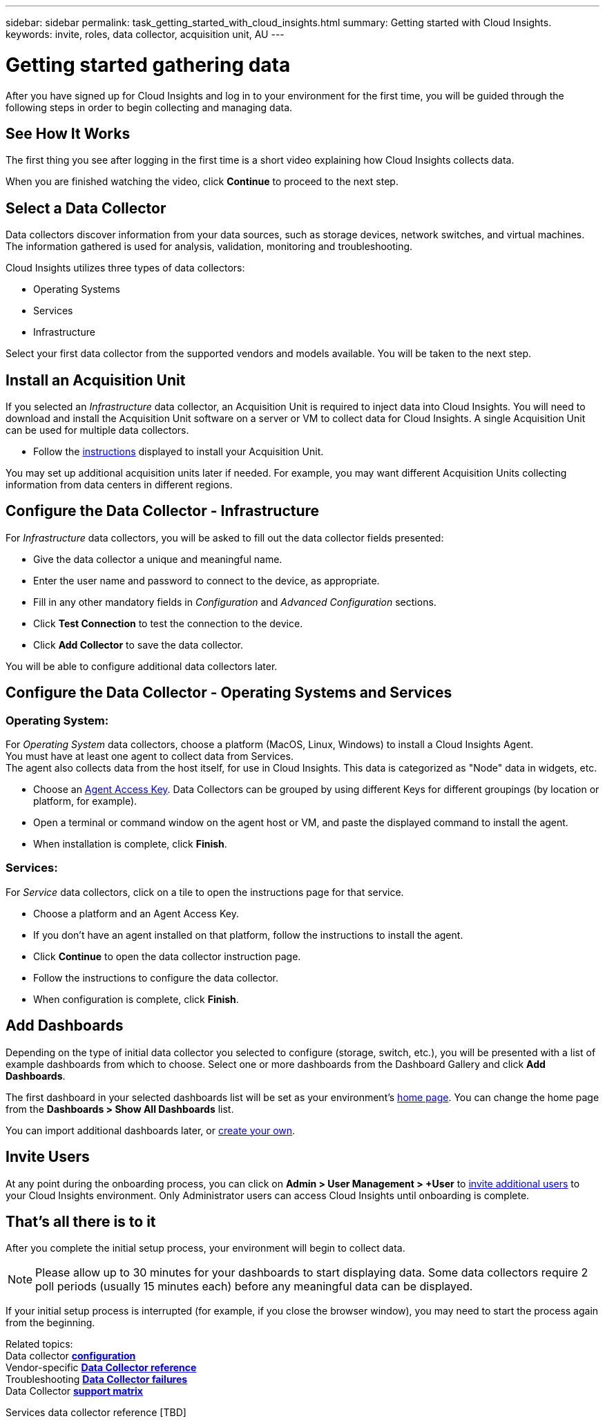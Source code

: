 ---
sidebar: sidebar
permalink: task_getting_started_with_cloud_insights.html
summary: Getting started with Cloud Insights.
keywords: invite, roles, data collector, acquisition unit, AU
---

= Getting started gathering data

:toc: macro
:hardbreaks:
:toclevels: 2
:nofooter:
:icons: font
:linkattrs:
:imagesdir: ./media/

After you have signed up for Cloud Insights and log in to your environment for the first time, you will be guided through the following steps in order to begin collecting and managing data. 

== See How It Works

The first thing you see after logging in the first time is a short video explaining how Cloud Insights collects data. 

When you are finished watching the video, click *Continue* to proceed to the next step.

== Select a Data Collector

Data collectors discover information from your data sources, such as storage devices, network switches, and virtual machines. The information gathered is used for analysis, validation, monitoring and troubleshooting. 

Cloud Insights utilizes three types of data collectors:

* Operating Systems
* Services
* Infrastructure

Select your first data collector from the supported vendors and models available. You will be taken to the next step.

== Install an Acquisition Unit

If you selected an _Infrastructure_ data collector, an Acquisition Unit is required to inject data into Cloud Insights. You will need to download and install the Acquisition Unit software on a server or VM to collect data for Cloud Insights. A single Acquisition Unit can be used for multiple data collectors.

* Follow the link:task_configure_acquisition_unit.html[instructions] displayed to install your Acquisition Unit.

You may set up additional acquisition units later if needed. For example, you may want different Acquisition Units collecting information from data centers in different regions. 

== Configure the Data Collector - Infrastructure

For _Infrastructure_ data collectors, you will be asked to fill out the data collector fields presented:

* Give the data collector a unique and meaningful name.
* Enter the user name and password to connect to the device, as appropriate.
* Fill in any other mandatory fields in _Configuration_ and _Advanced Configuration_ sections.
* Click *Test Connection* to test the connection to the device.
* Click *Add Collector* to save the data collector.

You will be able to configure additional data collectors later.

== Configure the Data Collector - Operating Systems and Services

=== Operating System:

For _Operating System_ data collectors, choose a platform (MacOS, Linux, Windows) to install a Cloud Insights Agent.
You must have at least one agent to collect data from Services.
The agent also collects data from the host itself, for use in Cloud Insights. This data is categorized as "Node" data in widgets, etc.

* Choose an link:concept_agent_access_key.html[Agent Access Key]. Data Collectors can be grouped by using different Keys for different groupings (by location or platform, for example).
* Open a terminal or command window on the agent host or VM, and paste the displayed command to install the agent. 
* When installation is complete, click *Finish*.

=== Services:

For _Service_ data collectors, click on a tile to open the instructions page for that service.

* Choose a platform and an Agent Access Key.
* If you don't have an agent installed on that platform, follow the instructions to install the agent.
* Click *Continue* to open the data collector instruction page.
* Follow the instructions to configure the data collector.
* When configuration is complete, click *Finish*.

== Add Dashboards

Depending on the type of initial data collector you selected to configure (storage, switch, etc.), you will be presented with a list of example dashboards from which to choose. Select one or more dashboards from the Dashboard Gallery and click *Add Dashboards*. 

The first dashboard in your selected dashboards list will be set as your environment's link:concept_dashboards_overview.html#setting-a-dashboard-as-your-home-page[home page]. You can change the home page from the *Dashboards > Show All Dashboards* list. 

You can import additional dashboards later, or link:concept_dashboards_overview.html[create your own].

== Invite Users

At any point during the onboarding process, you can click on *Admin > User Management > +User* to link:concept_user_roles.html[invite additional users] to your Cloud Insights environment. Only Administrator users can access Cloud Insights until onboarding is complete.

//It is recommended to only add _Administrator_ users until onboarding is complete and data is being acquired. Users with _Guest_ or _User_ roles will see greater benefit once sufficient data has been collected.

== That's all there is to it

After you complete the initial setup process, your environment will begin to collect data. 

NOTE: Please allow up to 30 minutes for your dashboards to start displaying data. Some data collectors require 2 poll periods (usually 15 minutes each) before any meaningful data can be displayed.

If your initial setup process is interrupted (for example, if you close the browser window), you may need to start the process again from the beginning. 

////
== Adding data collectors

Data collectors discover information from your data sources, such as storage devices, network switches, and virtual machines. The information gathered is used for analysis, validation, monitoring and troubleshooting. You need to link:task_configure_data_collectors.html[configure your data collectors] before Cloud Insights can gather data from them.
////

Related topics:
Data collector link:https://docs.netapp.com/us-en/cloudinsights/task_configure_data_collectors.html[*configuration*]
Vendor-specific link:concept_data_collector_reference.html[*Data Collector reference*]
Troubleshooting link:task_research_failed_collector.html[*Data Collector failures*] 
Data Collector link:reference_data_collector_support_matrix.html[*support matrix*]

Services data collector reference [TBD]



